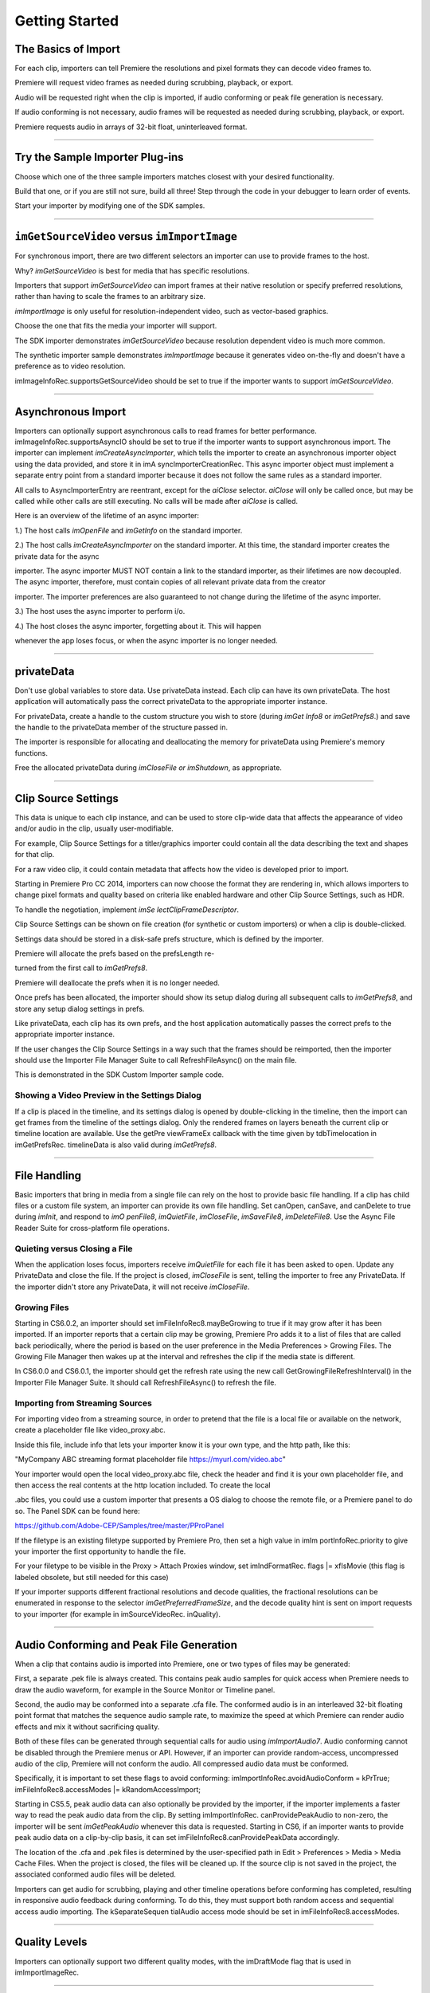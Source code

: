 .. _importers/getting-started:

Getting Started
################################################################################

The Basics of Import
================================================================================

For each clip, importers can tell Premiere the resolutions and pixel formats they can decode video frames to.

Premiere will request video frames as needed during scrubbing, playback, or export.

Audio will be requested right when the clip is imported, if audio conforming or peak file generation is necessary.

If audio conforming is not necessary, audio frames will be requested as needed during scrubbing, playback, or export.

Premiere requests audio in arrays of 32-bit float, uninterleaved format.

----

Try the Sample Importer Plug-ins
================================================================================

Choose which one of the three sample importers matches closest with your desired functionality.

Build that one, or if you are still not sure, build all three! Step through the code in your debugger to learn order of events.

Start your importer by modifying one of the SDK samples.

----

``imGetSourceVideo`` versus ``imImportImage``
================================================================================

For synchronous import, there are two different selectors an importer can use to provide frames to the host.

Why? *imGetSourceVideo* is best for media that has specific resolutions.

Importers that support *imGetSourceVideo* can import frames at their native resolution or specify preferred resolutions, rather than having to scale the frames to an arbitrary size.

*imImportImage* is only useful for resolution-independent video, such as vector-based graphics.

Choose the one that fits the media your importer will support.

The SDK importer demonstrates *imGetSourceVideo* because resolution dependent video is much more common.

The synthetic importer sample demonstrates *imImportImage* because it generates video on-the-fly and doesn't have a preference as to video resolution.

imImageInfoRec.supportsGetSourceVideo should be set to true if the importer wants to support *imGetSourceVideo*.

----

Asynchronous Import
================================================================================

Importers can optionally support asynchronous calls to read frames for better performance. imImageInfoRec.supportsAsyncIO should be set to true if the importer wants to support asynchronous import. The importer can implement *imCreateAsyncImporter*, which tells the importer to create an asynchronous importer object using the data provided, and store it in imA­ syncImporterCreationRec. This async importer object must implement a separate entry point from a standard importer because it does not follow the same rules as a standard importer.

All calls to AsyncImporterEntry are reentrant, except for the *aiClose* selector. *aiClose* will only be called once, but may be called while other calls are still executing. No calls will be made after *aiClose* is called.

Here is an overview of the lifetime of an async importer:

1.) The host calls *imOpenFile* and *imGetInfo* on the standard importer.

2.) The host calls *imCreateAsyncImporter* on the standard importer. At this time, the standard importer creates the private data for the async

importer. The async importer MUST NOT contain a link to the standard importer, as their lifetimes are now decoupled. The async importer, therefore, must contain copies of all relevant private data from the creator

importer. The importer preferences are also guaranteed to not change during the lifetime of the async importer.

3.) The host uses the async importer to perform i/o.

4.) The host closes the async importer, forgetting about it. This will happen

whenever the app loses focus, or when the async importer is no longer needed.

----

privateData
================================================================================

Don't use global variables to store data. Use privateData instead. Each clip can have its own privateData. The host application will automatically pass the correct privateData to the appropriate importer instance.

For privateData, create a handle to the custom structure you wish to store (during *imGet­ Info8* or *imGetPrefs8*.) and save the handle to the privateData member of the structure passed in.

The importer is responsible for allocating and deallocating the memory for privateData using Premiere's memory functions.

Free the allocated privateData during *imCloseFile or imShutdown*, as appropriate.

----

Clip Source Settings
================================================================================

This data is unique to each clip instance, and can be used to store clip-wide data that affects the appearance of video and/or audio in the clip, usually user-modifiable.

For example, Clip Source Settings for a titler/graphics importer could contain all the data describing the text and shapes for that clip.

For a raw video clip, it could contain metadata that affects how the video is developed prior to import.

Starting in Premiere Pro CC 2014, importers can now choose the format they are rendering in, which allows importers to change pixel formats and quality based on criteria like enabled hardware and other Clip Source Settings, such as HDR.

To handle the negotiation, implement *imSe­ lectClipFrameDescriptor*.

Clip Source Settings can be shown on file creation (for synthetic or custom importers) or when a clip is double-clicked.

Settings data should be stored in a disk-safe prefs structure, which is defined by the importer.

Premiere will allocate the prefs based on the prefsLength re-

turned from the first call to *imGetPrefs8*.

Premiere will deallocate the prefs when it is no longer needed.

Once prefs has been allocated, the importer should show its setup dialog during all subsequent calls to *imGetPrefs8*, and store any setup dialog settings in prefs.

Like privateData, each clip has its own prefs, and the host application automatically passes the correct prefs to the appropriate importer instance.

If the user changes the Clip Source Settings in a way such that the frames should be reimported, then the importer should use the Importer File Manager Suite to call RefreshFileAsync() on the main file.

This is demonstrated in the SDK Custom Importer sample code.

Showing a Video Preview in the Settings Dialog
********************************************************************************

If a clip is placed in the timeline, and its settings dialog is opened by double-clicking in the timeline, then the import can get frames from the timeline of the settings dialog. Only the rendered frames on layers beneath the current clip or timeline location are available. Use the getPre­ viewFrameEx callback with the time given by tdbTimelocation in imGetPrefsRec. timelineData is also valid during *imGetPrefs8*.

----

File Handling
================================================================================

Basic importers that bring in media from a single file can rely on the host to provide basic file handling. If a clip has child files or a custom file system, an importer can provide its own file handling. Set canOpen, canSave, and canDelete to true during *imInit*, and respond to *imO­ penFile8*, *imQuietFile*, *imCloseFile*, *imSaveFile8*, *imDeleteFile8*. Use the Async File Reader Suite for cross-platform file operations.

Quieting versus Closing a File
********************************************************************************

When the application loses focus, importers receive *imQuietFile* for each file it has been asked to open. Update any PrivateData and close the file. If the project is closed, *imCloseFile* is sent, telling the importer to free any PrivateData. If the importer didn't store any PrivateData, it will not receive *imCloseFile*.

Growing Files
********************************************************************************

Starting in CS6.0.2, an importer should set imFileInfoRec8.mayBeGrowing to true if it may grow after it has been imported. If an importer reports that a certain clip may be growing, Premiere Pro adds it to a list of files that are called back periodically, where the period is based on the user preference in the Media Preferences > Growing Files. The Growing File Manager then wakes up at the interval and refreshes the clip if the media state is different.

In CS6.0.0 and CS6.0.1, the importer should get the refresh rate using the new call GetGrowingFileRefreshInterval() in the Importer File Manager Suite. It should call RefreshFileAsync() to refresh the file.

Importing from Streaming Sources
********************************************************************************

For importing video from a streaming source, in order to pretend that the file is a local file or available on the network, create a placeholder file like video_proxy.abc.

Inside this file, include info that lets your importer know it is your own type, and the http path, like this:

"MyCompany ABC streaming format placeholder file https://myurl.com/video.abc"

Your importer would open the local video_proxy.abc file, check the header and find it is your own placeholder file, and then access the real contents at the http location included. To create the local

.abc files, you could use a custom importer that presents a OS dialog to choose the remote file, or a Premiere panel to do so. The Panel SDK can be found here:

https://github.com/Adobe-CEP/Samples/tree/master/PProPanel

If the filetype is an existing filetype supported by Premiere Pro, then set a high value in imIm­ portInfoRec.priority to give your importer the first opportunity to handle the file.

For your filetype to be visible in the Proxy > Attach Proxies window, set imIndFormatRec. flags \|= xfIsMovie (this flag is labeled obsolete, but still needed for this case)

If your importer supports different fractional resolutions and decode qualities, the fractional resolutions can be enumerated in response to the selector *imGetPreferredFrameSize*, and the decode quality hint is sent on import requests to your importer (for example in imSourceVideoRec. inQuality).

----

Audio Conforming and Peak File Generation
================================================================================

When a clip that contains audio is imported into Premiere, one or two types of files may be generated:

First, a separate .pek file is always created. This contains peak audio samples for quick access when Premiere needs to draw the audio waveform, for example in the Source Monitor or Timeline panel.

Second, the audio may be conformed into a separate .cfa file. The conformed audio is in an interleaved 32-bit floating point format that matches the sequence audio sample rate, to maximize the speed at which Premiere can render audio effects and mix it without sacrificing quality.

Both of these files can be generated through sequential calls for audio using *imImportAudio7*. Audio conforming cannot be disabled through the Premiere menus or API. However, if an importer can provide random-access, uncompressed audio of the clip, Premiere will not conform the audio. All compressed audio data must be conformed.

Specifically, it is important to set these flags to avoid conforming: imImportInfoRec.avoidAudioConform = kPrTrue; imFileInfoRec8.accessModes \|= kRandomAccessImport;

Starting in CS5.5, peak audio data can also optionally be provided by the importer, if the importer implements a faster way to read the peak audio data from the clip. By setting imImportInfoRec. canProvidePeakAudio to non-zero, the importer will be sent *imGetPeakAudio* whenever this data is requested. Starting in CS6, if an importer wants to provide peak audio data on a clip-by-clip basis, it can set imFileInfoRec8.canProvidePeakData accordingly.

The location of the .cfa and .pek files is determined by the user-specified path in Edit > Preferences > Media > Media Cache Files. When the project is closed, the files will be cleaned up. If the source clip is not saved in the project, the associated conformed audio files will be deleted.

Importers can get audio for scrubbing, playing and other timeline operations before conforming has completed, resulting in responsive audio feedback during conforming. To do this, they must support both random access and sequential access audio importing. The kSeparateSequen­ tialAudio access mode should be set in imFileInfoRec8.accessModes.

----

Quality Levels
================================================================================

Importers can optionally support two different quality modes, with the imDraftMode flag that is used in imImportImageRec.

----

Closed Captioning
================================================================================

Starting in CC, importers can support closed captioning that is embedded in the source media. The built-in QuickTime importer provides this capability. Note that Premiere Pro can also import and export captions in a sidecar file (e.g. .mcc, .scc, or .xml) alongside any media file, regardless of the media file format. This does not require any specific work on the importer side.

To support embedded closed captioning, set imImportInfoRec.canSupportClosed­ Captions to true. The importer should handle the following selectors: *imInitiateAsyncClosed­ CaptionScan*, *imGetNextClosedCaption*, and *imCompleteAsyncClosedCaptionScan*.

*imInitiateAsyncClosedCaptionScan* will be called for every file that is imported through an importer that sets canSupportClosedCaptions to true. The plug-in should at this point determine whether or not there is closed captioning data for this file. If not, then the plug-in should simply return imNoCaptions, and everything is done. If the plug-in didn't report an error for that call, then *imGetNextClosedCaption* will be called until the plug-in returns imNoCaptions. After which, *imCompleteAsyncClosedCaptionScan* will be called informing the importer that the host is done requesting captions.

Both *imGetNextClosedCaption* and *imCompleteAsyncClosedCaptionScan* may be called from a different thread from which *imInitiateAsyncClosedCaptionScan* was originally called. To help facilitate this, outAsyncCaptionScanPrivateData during *imInitiateAsyncClosedCaption­ Scan* can be allocated by the importer to be used for the upcoming calls, which can be deallocated

in *imCompleteAsyncClosedCaptionScan*.

----

N-Channel Audio
================================================================================

Starting in CC, for audio configurations beyond mono, stereo, and 5.1, an importer can specify a channel layout by implementing the new *imGetAudioChannelLayout* selector. Otherwise the channel layout will be assumed to be discrete. For support prior to CC, the importer needs to import them as multiple streams.

----

Multiple Streams
================================================================================

Importers can support multiple streams of audio and/or video. For most filetypes with a single video and a simple audio configuration (mono, stereo, or 5.1), only a single stream is necessary. Multiple streams can be useful for stereoscopic footage, layered file types (like Photoshop PSD files), or clips with complex audio configuration (such as 4 mono audio channels). The following describes the general case of multiple streams. For stereoscopic importers, please refer to the description further down.

An importer describes each stream one-by-one during iterative calls to *imGetInfo8*. In response to each call, the importer describes one stream, and returns imIterateStreams, until it reaches the last stream, and then it returns imBadStreamIndex. Set imFileInfoRec8-

>streamsAsComp = kPrFalse, so that the set of streams appear as a single clip within Premiere Pro.

In *imGetInfo8*, save streamIdx in privateData, to have access to it later. That way, when called in *imImportAudio7*, the importer will know which stream of audio to pass back.

See the sample code in the SDK File Importer, which can be turned on by uncommenting back in the MULTISTREAM_AUDIO_TESTING define in SDK_File_Import.h.

Stereoscopic Video
********************************************************************************

First, an importer must advertise multiple video streams. During *imGetInfo8*, the host passes in the stream index in imFileInfoRec8.streamIdx. If the clip has a second stream, then on index 0 the importer should return imIterateStreams and it will be called again for the second stream. On the second one you return imNoErr, as before. The nice thing is that this works in Premiere Pro CS5.5 and earlier - when two video streams are present, on import, they will just appear as two different project items.

Prior to CS6, an importer would need to have a prefs structure and on *imGetInfo8* it would need to store the stream index in that structure. With CS6 this is a lot simpler. Now, in the im­ SourceVideoRec (passed in *imGetSourceVideo*, and part of the *aiFrameRequest* for async importers), the host application passes in the currentStreamIndex (in the value formerly

known as unused1). This makes it much easier to just check when providing a PPix and differentiate the two streams.

Now, obviously, it is not desirable to have two project items. In order to get them merged, an importer needs to label the streams (the logic here is pretty simple, if there are multiple labeled video streams, it will appear as a single project item, and all views on that item will show the first stream). For this there is a new selector: *imQueryStreamLabel*. The struct passed to the importer has its privateData, prefs data, and the stream index, and the label needs to be passed back in a PrSDKString. If you're not familiar with PrSDKStringSuite, it's fairly obvious how to use. In this case you'll be allocating a string, passing either UTF-8 data, or UTF-16 data.

In PrSDKStreamLabel.h we define two labels: kPrSDK_StreamLabelStereoscopic\_ Left and kPrSDKStreamLabel_Stereoscopic_Right. By convention, we expect Left to be stream 0 and Right to be stream 1. This is purely for consistency - if we have multiple stereo clips from multiple importers, we would want the thumbnails to all be consistent. If we stick to this convention, then the thumbnails will all be Left.

To integrate well with other third-parties, we strongly encourage using these labels for stereoscopic importers. However, the entire StreamLabel mechanism is intentionally left quite general. You could use whatever labels you want in your importers and effects, and when you request the video segments you can pass whatever label you would like. If you have other uses for this, we would be interested to hear about them, and we would welcome any bug reports.

----

Project Manager Support
================================================================================

The Project Manager in Premiere Pro allows users to archive projects, trim out unused media, or collect all source files to a single location. Importers are the most knowledgable about the sources they work with. So Premiere Pro doesn't make any assumptions about the source media, but instead relies on the importers to handle the trimming and file size estimates. Only importers that specifically support trimming will trim and not copy when the Project Manager trims projects.

To support trimming, importers will want to set the canCalcSizes and canTrim flags during *imInit*, and support *imCalcSize8*, *imCheckTrim8*, and *imTrimFile8*.

If the each clip has more than one source file (such as audio channels in separate files), the importer should also set canCopy and support *imCopyFile*. Otherwise, the Project Manager will not know about the other source files.

External files, such as textures, logos, etc. that are used by an importer instance but do not appear as footage in Project panel, should be registered with Premiere Pro using the File Registration Suite during *imGetInfo8* or *imGetPrefs8*. Registered files will be taken into account when trimming or copying a project using the Project Manager.

----

Creating a Custom Importer
================================================================================

This variant of the importer API allows importers to dynamically create disk-based media while working within Premiere. A titler plug-in or similar should use this API. Once your clip is created, it is treated like any other standard file and will receive all standard missing file handling.

A Custom Importer **must** do the following:

- Set the following flags true in imImportInfoRec; canCreate, canOpen, addToMenu, noFile. This tells Premiere your plug-in will create a clip on disk at *imGetPrefs8* time.
- To determine when you need to create a new clip vs. modify an existing clip, check the im­ FileAccessRec filename. If it's identical to the plug-in display name (as set in the PiPL), create a new clip; otherwise modify the clip.
- If the user cancels from your dialog when creating a new clip, return imCancel.
- If the clip is modified, the importer needs to do a few things for Premiere to pick up the changes. Put your file access information in the supplied imFileAccessRec. Premiere will use this data to reference your clip from now on. Close the file handle after you create it. Return imSetFile after creating a file handle in *imGetPrefs8*., and call RefreshFileAsync() in the Importer

File Manager Suite to notify Premiere that the clip has been modified. Premiere will immediately call you to open the file and return a valid imFileRef. Respond to *imOpenFile8*, *imQuietFile*, *imCloseFile* at a minimum.

----

Real-Time Rolling and Crawling Titles
================================================================================

For RT rolls and crawls, a player and importer must be specially designed to work together. An importer can implement the appropriate functionality, but it is up to the player to take advantage of it.

Importers can make image data available for rolling and crawling titles, using imImageIn­ foRec.isRollCrawl. If the importer sets it to non-zero, this declares that the image is a title or other image that does roll/crawl, and that the importer supports the *imGetRollCrawlInfo* and *imRollCrawlRenderPage* selectors. *imGetRollCrawlInfo* is used to get info on the roll/crawl from the importer, and *imRollCrawlRenderPage* is used to get a rendered page of the roll/crawl.

----

Troubleshooting
================================================================================

How to Get First Crack at a File
********************************************************************************

To get the first opportunity to import a filetype also supported by a built-in importer (e.g. MPEG, AVI, QuickTime, etc), provide a different subtype and classID in order for your importer to be called for the types of files you support. imImportInfoRec.priority must be higher than any of the other importers for that filetype. Set this value to 100 or higher to override all built-in importers. Premiere Pro has more than one type of AVI importer and MPEG importer, which use this same prioritization mechanism. So your importer can override all of them and get the first shot at a filetype.

Just because you want to take over handling some files of a given filetype, it doesn't mean you have to handle all of them. To defer an unsupported subtype to a lower priority importer, return imBadFile during *imOpenFile8* or *imGetInfo8*. See the Media Abstraction chapter for more information on filetypes, subtypes, and classIDs.

Format repeated in menu?
********************************************************************************

To avoid having your importer appear multiple times in the file formats supported pop-up list, fill out the formatName, formatShortName and platform extension once and only once during your *imGetIndFormat*.

----

Resources
================================================================================

Importers must contain a IMPT resource. Premiere uses this to identify the plug-in as an importer. Also, depending on the type of importer (standard, synthetic, or custom), a PiPL may be required.

----

Entry Point
================================================================================

::

  csSDK_int32 xImportEntry (
    csSDK_int32  selector,
    imStdParms   *stdParms,
    void         *param1,
    void         *param2)

*selector* is the action Premiere wants the importer to perform. stdParms provides callbacks to obtain additional information from Premiere or to have Premiere perform tasks.

``param1`` and ``param2`` vary with the selector; they may contain a specific value or a pointer to a structure. Return imNoErr if successful, or an appropriate return code.

----

Standard Parameters
================================================================================

A pointer to this structure is sent from the host application to the plug-in with every selector.

::

  typedef struct {
    csSDK_int32      imInterfaceVer;
    imCallbackFuncs  *funcs;
    piSuitesPtr      piSuites;
  } imStdParms;

+--------------------+---------------------------------------------------+
|     **Member**     |                  **Description**                  |
+====================+===================================================+
| ``imInterfaceVer`` | Importer API version                              |
|                    |                                                   |
|                    | - Premiere Pro CC 2014 - ``IMPORTMOD_VERSION_15`` |
|                    | - Premiere Pro CC - ``IMPORTMOD_VERSION_14``      |
|                    | - Premiere Pro CS6.0.2 - ``IMPORTMOD_VERSION_13`` |
|                    | - Premiere Pro CS6 - ``IMPORTMOD_VERSION_12``     |
|                    | - Premiere Pro CS5.5 - ``IMPORTMOD_VERSION_11``   |
|                    | - Premiere Pro CS5 - ``IMPORTMOD_VERSION_10``     |
|                    | - Premiere Pro CS4 - ``IMPORTMOD_VERSION_9``      |
+--------------------+---------------------------------------------------+
| ``funcs``          | Pointers to callbacks for importers               |
+--------------------+---------------------------------------------------+
| ``piSuites``       | Pointer to universal callback suites              |
+--------------------+---------------------------------------------------+

----

Importer-Specific Callbacks
================================================================================

::

  typedef struct {
    ClassDataFuncsPtr  classFuncs;
    csSDK_int32        unused1;
    csSDK_int32        unused2;
  } imCallbackFuncs;

  typedef csSDK_int32 (*importProgressFunc){
    csSDK_int32  partDone;
    csSDK_int32  totalToDo;
  void *trimCallbackID};

+------------------------+------------------------------------------------------------------------------------------------------------------------------------------------------+
|      **Function**      |                                                                   **Description**                                                                    |
+========================+======================================================================================================================================================+
| ``classFuncs``         | See ClassData functions.                                                                                                                             |
+------------------------+------------------------------------------------------------------------------------------------------------------------------------------------------+
| ``importProgressFunc`` | Available in ``imSaveFileRec`` and ``imTrimFileRec`` during *imSaveFile8* and *imTrimFile8*.                                                         |
|                        |                                                                                                                                                      |
|                        | Callback function pointer for use during project archiving or trimming to call into Premiere and update the progress bar and check for cancell tion. |
|                        |                                                                                                                                                      |
|                        | Either ``imProgressAbort`` or ``imProgressCon­`` tinue will be returned.                                                                             |
|                        |                                                                                                                                                      |
|                        | The trimCallbackID parameter is passed in the same structures.                                                                                       |
+------------------------+------------------------------------------------------------------------------------------------------------------------------------------------------+
